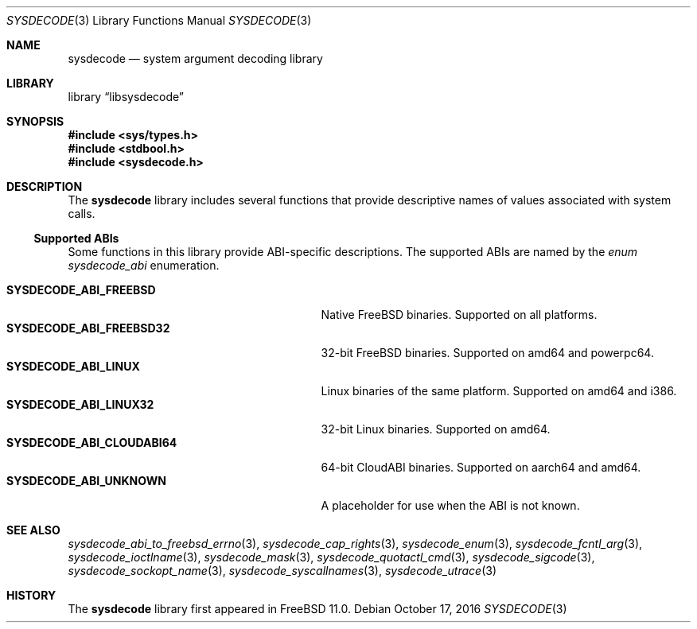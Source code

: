 .\"
.\" Copyright (c) 2015 John Baldwin <jhb@FreeBSD.org>
.\" All rights reserved.
.\"
.\" Redistribution and use in source and binary forms, with or without
.\" modification, are permitted provided that the following conditions
.\" are met:
.\" 1. Redistributions of source code must retain the above copyright
.\"    notice, this list of conditions and the following disclaimer.
.\" 2. Redistributions in binary form must reproduce the above copyright
.\"    notice, this list of conditions and the following disclaimer in the
.\"    documentation and/or other materials provided with the distribution.
.\"
.\" THIS SOFTWARE IS PROVIDED BY THE AUTHOR AND CONTRIBUTORS ``AS IS'' AND
.\" ANY EXPRESS OR IMPLIED WARRANTIES, INCLUDING, BUT NOT LIMITED TO, THE
.\" IMPLIED WARRANTIES OF MERCHANTABILITY AND FITNESS FOR A PARTICULAR PURPOSE
.\" ARE DISCLAIMED.  IN NO EVENT SHALL THE AUTHOR OR CONTRIBUTORS BE LIABLE
.\" FOR ANY DIRECT, INDIRECT, INCIDENTAL, SPECIAL, EXEMPLARY, OR CONSEQUENTIAL
.\" DAMAGES (INCLUDING, BUT NOT LIMITED TO, PROCUREMENT OF SUBSTITUTE GOODS
.\" OR SERVICES; LOSS OF USE, DATA, OR PROFITS; OR BUSINESS INTERRUPTION)
.\" HOWEVER CAUSED AND ON ANY THEORY OF LIABILITY, WHETHER IN CONTRACT, STRICT
.\" LIABILITY, OR TORT (INCLUDING NEGLIGENCE OR OTHERWISE) ARISING IN ANY WAY
.\" OUT OF THE USE OF THIS SOFTWARE, EVEN IF ADVISED OF THE POSSIBILITY OF
.\" SUCH DAMAGE.
.\"
.\" $FreeBSD$
.\"
.Dd October 17, 2016
.Dt SYSDECODE 3
.Os
.Sh NAME
.Nm sysdecode
.Nd system argument decoding library
.Sh LIBRARY
.Lb libsysdecode
.Sh SYNOPSIS
.In sys/types.h
.In stdbool.h
.In sysdecode.h
.Sh DESCRIPTION
The
.Nm
library includes several functions that provide descriptive names of
values associated with system calls.
.Ss Supported ABIs
Some functions in this library provide ABI-specific descriptions.
The supported ABIs are named by the
.Vt enum sysdecode_abi
enumeration.
.Pp
.Bl -tag -width "Li SYSDECODE_ABI_CLOUDABI64" -compact
.It Li SYSDECODE_ABI_FREEBSD
Native FreeBSD binaries.
Supported on all platforms.
.It Li SYSDECODE_ABI_FREEBSD32
32-bit FreeBSD binaries.
Supported on amd64 and powerpc64.
.It Li SYSDECODE_ABI_LINUX
Linux binaries of the same platform.
Supported on amd64 and i386.
.It Li SYSDECODE_ABI_LINUX32
32-bit Linux binaries.
Supported on amd64.
.It Li SYSDECODE_ABI_CLOUDABI64
64-bit CloudABI binaries.
Supported on aarch64 and amd64.
.It Li SYSDECODE_ABI_UNKNOWN
A placeholder for use when the ABI is not known.
.El
.Sh SEE ALSO
.Xr sysdecode_abi_to_freebsd_errno 3 ,
.Xr sysdecode_cap_rights 3 ,
.Xr sysdecode_enum 3 ,
.Xr sysdecode_fcntl_arg 3 ,
.Xr sysdecode_ioctlname 3 ,
.Xr sysdecode_mask 3 ,
.Xr sysdecode_quotactl_cmd 3 ,
.Xr sysdecode_sigcode 3 ,
.Xr sysdecode_sockopt_name 3 ,
.Xr sysdecode_syscallnames 3 ,
.Xr sysdecode_utrace 3
.Sh HISTORY
The
.Nm
library first appeared in
.Fx 11.0 .
